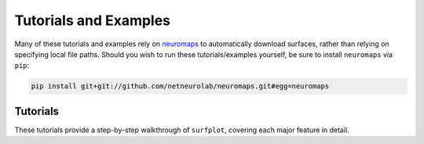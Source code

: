 .. _tutorials_examples:

Tutorials and Examples
======================

Many of these tutorials and examples rely on `neuromaps <https://netneurolab.github.io/neuromaps/>`_ to automatically download surfaces, rather than relying on specifying local file paths. Should you wish to run these tutorials/examples yourself, be sure to install ``neuromaps`` via ``pip``:

.. code-block:: bash

	pip install git+git://github.com/netneurolab/neuromaps.git#egg=neuromaps

.. _tutorials:

Tutorials
---------

These tutorials provide a step-by-step walkthrough of ``surfplot``, covering each major feature in detail.
